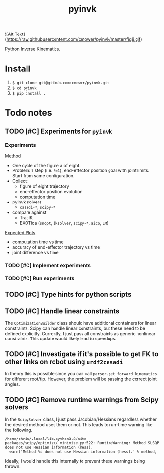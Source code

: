 #+title: pyinvk

![Alt Text](https://raw.githubusercontent.com/cmower/pyinvk/master/fig8.gif)

Python Inverse Kinematics.

* Install

1. =$ git clone git@github.com:cmower/pyinvk.git=
2. =$ cd pyinvk=
3. =$ pip install .=

* Todo notes

** TODO [#C] Experiments for =pyinvk=

*** Experiments

_Method_

- One cycle of the figure a of eight.
- Problem: 1 step (i.e. =N=1=), end-effector position goal with joint limits. Start from same configuration.
- Collect:
  - figure of eight trajectory
  - end-effector position evolution
  - computation time
- pyinvk solvers
  - =casadi-*=, =scipy-*=
- compare against
  - TracIK
  - EXOTica (=snopt=, =iksolver=, =scipy-*=, =aico=, =LM=)

_Expected Plots_

- computation time vs time
- accuracy of end-effector trajectory vs time
- joint difference vs time

*** TODO [#C] Implement experiments

*** TODO [#C] Run experiments

** TODO [#C] Type hints for python scripts

** TODO [#C] Handle linear constraints

The =OptimizationBuilder= class should have additional containers for linear constraints.
Scipy can handle linear constraints, but these need to be defined explicitly.
Currently, I just pass all constraints as generic nonlinear constraints.
This update would likely lead to speedups.

** TODO [#C] Investigate if it's possible to get FK to other links on robot using =urdf2casadi=

In theory this is possible since you can call =parser.get_forward_kinematics= for different root/tip.
However, the problem will be passing the correct joint angles.

** TODO [#C] Remove runtime warnings from Scipy solvers

In the =ScipySolver= class, I just pass Jacobian/Hessians regardless whether the desired method uses them or not.
This leads to run-time warning like the following.

#+begin_src
/home/chris/.local/lib/python3.8/site-packages/scipy/optimize/_minimize.py:522: RuntimeWarning: Method SLSQP does not use Hessian information (hess).
  warn('Method %s does not use Hessian information (hess).' % method,
#+end_src

Ideally, I would handle this internally to prevent these warnings being thrown.
